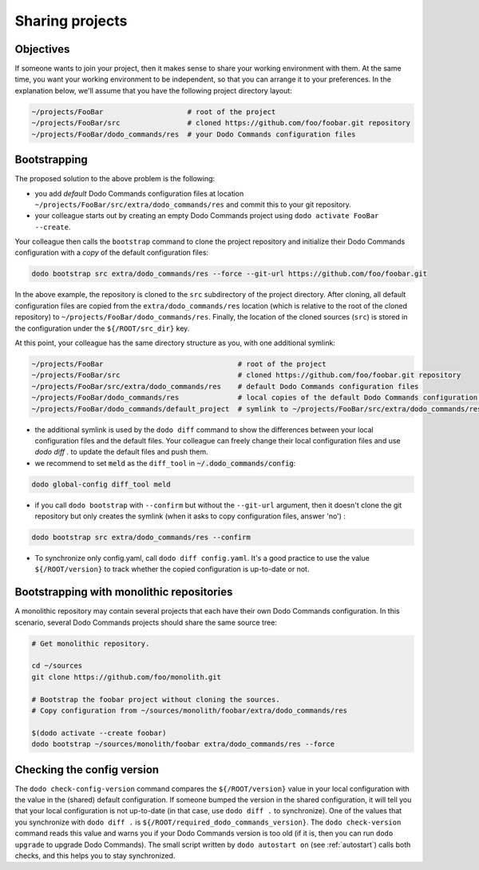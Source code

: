 .. _sharing_projects:

****************
Sharing projects
****************

Objectives
==========

If someone wants to join your project, then it makes sense to share your working environment with them. At the same time, you want your working environment to be independent, so that you can arrange it to your preferences.
In the explanation below, we'll assume that you have the following project directory layout:

.. code-block:: bash

    ~/projects/FooBar                    # root of the project
    ~/projects/FooBar/src                # cloned https://github.com/foo/foobar.git repository
    ~/projects/FooBar/dodo_commands/res  # your Dodo Commands configuration files

Bootstrapping
=============

The proposed solution to the above problem is the following:

- you add *default* Dodo Commands configuration files at location ``~/projects/FooBar/src/extra/dodo_commands/res`` and commit this to your git repository.

- your colleague starts out by creating an empty Dodo Commands project using ``dodo activate FooBar --create``.

Your colleague then calls the ``bootstrap`` command to clone the project repository and initialize their Dodo Commands configuration with a *copy* of the default configuration files:

.. code-block:: bash

    dodo bootstrap src extra/dodo_commands/res --force --git-url https://github.com/foo/foobar.git

In the above example, the repository is cloned to the ``src`` subdirectory of the project directory. After cloning, all default configuration files are copied from the ``extra/dodo_commands/res`` location (which is relative to the root of the cloned repository) to ``~/projects/FooBar/dodo_commands/res``. Finally, the location of the cloned sources (``src``) is stored in the configuration under the ``${/ROOT/src_dir}`` key.

At this point, your colleague has the same directory structure as you, with one additional symlink:

.. code-block:: bash

    ~/projects/FooBar                                # root of the project
    ~/projects/FooBar/src                            # cloned https://github.com/foo/foobar.git repository
    ~/projects/FooBar/src/extra/dodo_commands/res    # default Dodo Commands configuration files
    ~/projects/FooBar/dodo_commands/res              # local copies of the default Dodo Commands configuration files
    ~/projects/FooBar/dodo_commands/default_project  # symlink to ~/projects/FooBar/src/extra/dodo_commands/res

- the additional symlink is used by the ``dodo diff`` command to show the differences between your local configuration files and the default files. Your colleague can freely change their local configuration files and use `dodo diff .` to update the default files and push them.

- we recommend to set :code:`meld` as the ``diff_tool`` in :code:`~/.dodo_commands/config`:

.. code-block:: bash

    dodo global-config diff_tool meld

- if you call ``dodo bootstrap`` with ``--confirm`` but without the ``--git-url`` argument, then it doesn't clone the git repository but only creates the symlink (when it asks to copy configuration files, answer 'no') :

.. code-block:: bash

    dodo bootstrap src extra/dodo_commands/res --confirm

- To synchronize only config.yaml, call ``dodo diff config.yaml``. It's a good practice to use the value ``${/ROOT/version}`` to track whether the copied configuration is up-to-date or not.


Bootstrapping with monolithic repositories
==========================================

A monolithic repository may contain several projects that each have their own Dodo Commands configuration. In this scenario, several Dodo Commands projects should share the same source tree:

.. code-block:: bash

    # Get monolithic repository.

    cd ~/sources
    git clone https://github.com/foo/monolith.git

    # Bootstrap the foobar project without cloning the sources.
    # Copy configuration from ~/sources/monolith/foobar/extra/dodo_commands/res

    $(dodo activate --create foobar)
    dodo bootstrap ~/sources/monolith/foobar extra/dodo_commands/res --force


Checking the config version
===========================

The ``dodo check-config-version`` command compares the ``${/ROOT/version}`` value in your local configuration with the value in the (shared) default configuration. If someone bumped the version in the shared configuration, it will tell you that your local configuration is not up-to-date (in that case, use ``dodo diff .`` to synchronize).
One of the values that you synchronize with ``dodo diff .`` is ``${/ROOT/required_dodo_commands_version}``. The ``dodo check-version`` command reads this value and warns you if your Dodo Commands version is too old (if it is, then you can run ``dodo upgrade`` to upgrade Dodo Commands). The small script written by ``dodo autostart on`` (see :ref:`autostart`) calls both checks, and this helps you to stay synchronized.

